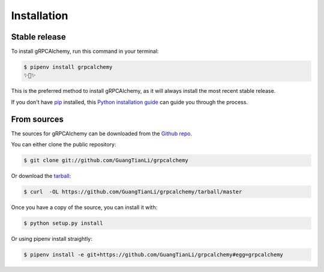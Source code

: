 .. highlight:: shell

============
Installation
============


Stable release
--------------

To install gRPCAlchemy, run this command in your terminal:

.. code-block:: console

    $ pipenv install grpcalchemy
    ✨🍰✨

This is the preferred method to install gRPCAlchemy, as it will always install the most recent stable release.

If you don't have `pip`_ installed, this `Python installation guide`_ can guide
you through the process.

.. _pip: https://pip.pypa.io
.. _Python installation guide: http://docs.python-guide.org/en/latest/starting/installation/


From sources
------------

The sources for gRPCAlchemy can be downloaded from the `Github repo`_.

You can either clone the public repository:

.. code-block:: console

    $ git clone git://github.com/GuangTianLi/grpcalchemy

Or download the `tarball`_:

.. code-block:: console

    $ curl  -OL https://github.com/GuangTianLi/grpcalchemy/tarball/master

Once you have a copy of the source, you can install it with:

.. code-block:: console

    $ python setup.py install


.. _Github repo: https://github.com/GuangTianLi/grpcalchemy
.. _tarball: https://github.com/GuangTianLi/grpcalchemy/tarball/master

Or using pipenv install straightly:

.. code-block:: console

    $ pipenv install -e git+https://github.com/GuangTianLi/grpcalchemy#egg=grpcalchemy
